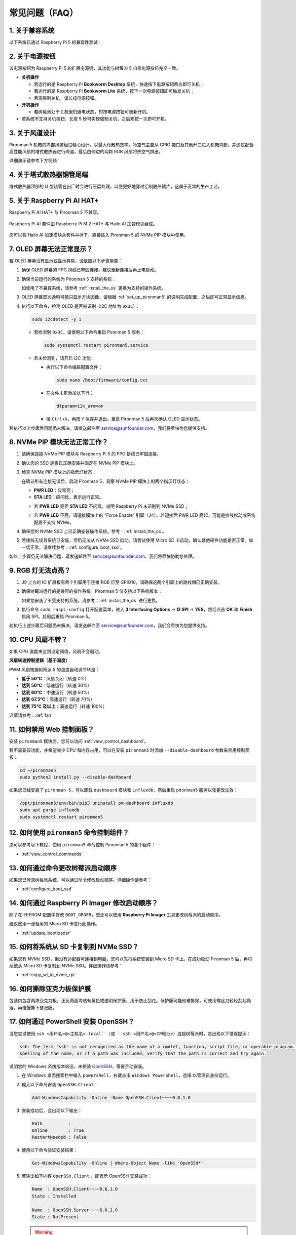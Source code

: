常见问题（FAQ）
==================

1. 关于兼容系统
-------------------------------

以下系统已通过 Raspberry Pi 5 的兼容性测试：

.. image:: img/compitable_os.png
   :width: 600
   :align: center

2. 关于电源按钮
--------------------------

该电源按钮为 Raspberry Pi 5 的扩展电源键，其功能与树莓派 5 自带电源按钮完全一致。

.. image:: img/power_button.jpg
    :width: 400
    :align: center

* **关机操作**

  * 若运行的是 Raspberry Pi **Bookworm Desktop** 系统，快速按下电源按钮两次即可关机；
  * 若运行的是 Raspberry Pi **Bookworm Lite** 系统，按下一次电源按钮即可触发关机；
  * 若需强制关机，请长按电源按钮。

* **开机操作**

  * 若树莓派处于关机但仍通电状态，短按电源按钮可重新开机。

* 若系统不支持关机按钮，长按 5 秒可实现强制关机，之后短按一次即可开机。

3. 关于风道设计
-------------------------------

Pironman 5 机箱的内部风道经过精心设计，以最大化散热效率。冷空气主要从 GPIO 接口及其他开口进入机箱内部，并通过配备高性能风扇的塔式散热器进行降温，最后由侧边的两颗 RGB 风扇将热空气排出。

详细演示请参考下方视频：

.. raw:: html

    <div style="text-align: center;">
        <video center loop autoplay muted style="max-width:90%">
            <source src="../_static/video/airflow_direction.mp4"  type="video/mp4">
            Your browser does not support the video tag.
        </video>
    </div>


4. 关于塔式散热器铜管尾端
----------------------------------------------------------

塔式散热器顶部的 U 型热管在出厂时会进行压扁处理，以便更好地穿过铝制散热鳍片，这属于正常的生产工艺。

   .. image::  img/tower_cooler1.png

5. 关于 Raspberry Pi AI HAT+
----------------------------------------------------------

Raspberry Pi AI HAT+ 与 Pironman 5 不兼容。

   .. image::  img/output3.png
        :width: 400

Raspberry Pi AI 套件由 Raspberry Pi M.2 HAT+ 与 Hailo AI 加速模块组成。

   .. image::  img/output2.jpg
        :width: 400

您可以将 Hailo AI 加速模块从套件中拆下，直接插入 Pironman 5 的 NVMe PIP 模块中使用。

   .. image::  img/output4.png
        :width: 800

.. 6. Pironman 5 支持复古游戏系统吗？
.. ------------------------------------------------------

.. 支持，但需注意多数复古游戏系统为简化版，无法安装额外软件。这会导致 Pironman 5 的部分硬件功能（如 OLED 显示屏、两个 RGB 风扇和四颗 RGB 灯）无法正常工作，因为它们需要依赖 Pironman 5 的软件包。

.. .. note::

..    Batocera.linux 系统现已全面兼容 Pironman 5。它是一款开源、完全免费的复古游戏系统发行版。

..    * :ref:`install_batocera`
..    * :ref:`set_up_batocera`

7. OLED 屏幕无法正常显示？
-----------------------------------

若 OLED 屏幕没有显示或显示异常，请依照以下步骤排查：

#. 确保 OLED 屏幕的 FPC 排线已牢固连接，建议重新连接后再上电启动。

   .. raw:: html

       <div style="text-align: center;">
           <video center loop autoplay muted style="max-width:90%">
               <source src="../_static/video/connect_oled_screen.mp4" type="video/mp4">
               Your browser does not support the video tag.
           </video>
       </div>

#. 确保当前运行的系统为 Pironman 5 支持的系统：

   .. image:: img/compitable_os.png  
      :width: 600  
      :align: center  

   如使用了不兼容系统，请参考 :ref:`install_the_os` 更换为支持的操作系统。

#. OLED 屏幕首次通电可能只显示方块图像，请根据 :ref:`set_up_pironman5` 的说明完成配置，之后即可正常显示信息。

#. 执行以下命令，检测 OLED 是否被识别（I2C 地址为 ``0x3C``）：

   .. code-block:: shell

      sudo i2cdetect -y 1

   * 若检测到 ``0x3C``，请使用以下命令重启 Pironman 5 服务：

     .. code-block:: shell

        sudo systemctl restart pironman5.service

   * 若未检测到，请开启 I2C 功能：

     * 执行以下命令编辑配置文件：

       .. code-block:: shell

         sudo nano /boot/firmware/config.txt

     * 在文件末尾添加以下行：

       .. code-block:: shell


         dtparam=i2c_arm=on

     * 按 ``Ctrl+X``，再按 ``Y`` 保存并退出。重启 Pironman 5 后再次确认 OLED 显示状态。

若执行以上步骤后问题仍未解决，请发送邮件至 service@sunfounder.com，我们将尽快为您提供支持。

8. NVMe PIP 模块无法正常工作？
---------------------------------------

1. 请确保连接 NVMe PIP 模块与 Raspberry Pi 5 的 FPC 排线已牢固连接。

   .. raw:: html

       <div style="text-align: center;">
           <video center loop autoplay muted style="max-width:90%">
               <source src="../_static/video/connect_nvme_pip1.mp4" type="video/mp4">
               Your browser does not support the video tag.
           </video>
       </div>

   .. raw:: html

       <div style="text-align: center;">
           <video center loop autoplay muted style="max-width:90%">
               <source src="../_static/video/connect_nvme_pip2.mp4" type="video/mp4">
               Your browser does not support the video tag.
           </video>
       </div>

2. 确认您的 SSD 是否已正确安装并固定在 NVMe PIP 模块上。

   .. raw:: html

       <div style="text-align: center;">
           <video center loop autoplay muted style="max-width:90%">
               <source src="../_static/video/connect_ssd.mp4" type="video/mp4">
               Your browser does not support the video tag.
           </video>
       </div>

3. 检查 NVMe PIP 模块上的指示灯状态：

   在确认所有连接无误后，启动 Pironman 5，观察 NVMe PIP 模块上的两个指示灯状态：

   * **PWR LED**：应常亮；
   * **STA LED**：应闪烁，表示运行正常。

   .. image:: img/nvme_pip_leds.png

   * 若 **PWR LED** 亮但 **STA LED** 不闪烁，说明 Raspberry Pi 未识别到 NVMe SSD；
   * 若 **PWR LED** 不亮，请短接模块上的 “Force Enable” 引脚（J4）。若短接后 PWR LED 亮起，可能是排线松动或系统配置不支持 NVMe。

     .. image:: img/nvme_pip_j4.png


4. 确保您的 NVMe SSD 上已正确安装操作系统。参考：:ref:`install_the_os`。

5. 若接线无误且系统已安装，但仍无法从 NVMe SSD 启动，请尝试使用 Micro SD 卡启动，确认其他硬件功能是否正常。如一切正常，请继续参考：:ref:`configure_boot_ssd`。

如以上步骤仍无法解决问题，请发送邮件至 service@sunfounder.com，我们将尽快协助您处理。

9. RGB 灯无法点亮？
--------------------------

#. J9 上方的 IO 扩展板有两个引脚用于连接 RGB 灯至 GPIO10，请确保这两个引脚上的跳线帽已正确安装。

   .. image:: hardware/img/io_board_rgb_pin.png
      :width: 300
      :align: center

#. 确保树莓派运行的是兼容的操作系统。Pironman 5 仅支持以下系统版本：

   .. image:: img/compitable_os.png
      :width: 600
      :align: center

   如果您安装了不受支持的系统，请参考：:ref:`install_the_os` 进行更换。

#. 执行命令 ``sudo raspi-config`` 打开配置菜单，进入 **3 Interfacing Options** -> **I3 SPI** -> **YES**，然后点击 **OK** 和 **Finish** 启用 SPI。启用后重启 Pironman 5。

若执行上述步骤后问题仍未解决，请发送邮件至 service@sunfounder.com，我们会尽快为您提供支持。

10. CPU 风扇不转？
----------------------------------------------

如果 CPU 温度未达到设定阈值，风扇不会启动。

**风扇转速控制逻辑（基于温度）**

PWM 风扇根据树莓派 5 的温度自动调节转速：

* **低于 50°C**：风扇关闭（转速 0%）  
* **达到 50°C**：低速运行（转速 30%）  
* **达到 60°C**：中速运行（转速 50%）  
* **达到 67.5°C**：高速运行（转速 70%）  
* **达到 75°C 及以上**：满速运行（转速 100%）  

详情请参考：:ref:`fan`

11. 如何禁用 Web 控制面板？
------------------------------------------------------

安装 ``pironman5`` 模块后，您可以访问 :ref:`view_control_dashboard`。

若不需要该功能，并希望减少 CPU 和内存占用，可以在安装 ``pironman5`` 时添加 ``--disable-dashboard`` 参数来禁用控制面板：

.. code-block:: shell

   cd ~/pironman5
   sudo python3 install.py --disable-dashboard

如果您已经安装了 ``pironman 5``，可以卸载 ``dashboard`` 模块和 ``influxdb``，然后重启 pironman5 服务以使更改生效：

.. code-block:: shell

   /opt/pironman5/env/bin/pip3 uninstall pm-dashboard influxdb
   sudo apt purge influxdb
   sudo systemctl restart pironman5

12. 如何使用 ``pironman5`` 命令控制组件？
----------------------------------------------------------------------

您可以参考以下教程，使用 ``pironman5`` 命令控制 Pironman 5 的各个组件：

* :ref:`view_control_commands`

13. 如何通过命令更改树莓派启动顺序
-------------------------------------------------------------

如果您已登录树莓派系统，可以通过命令修改启动顺序。详细操作请参考：

* :ref:`configure_boot_ssd`


14. 如何通过 Raspberry Pi Imager 修改启动顺序？
-------------------------------------------------------------

除了在 EEPROM 配置中修改 ``BOOT_ORDER``，您还可以使用 **Raspberry Pi Imager** 工具更改树莓派的启动顺序。

建议使用一张备用的 Micro SD 卡进行此操作。

* :ref:`update_bootloader`

15. 如何将系统从 SD 卡复制到 NVMe SSD？
-------------------------------------------------------------

如果您有 NVMe SSD，但没有适配器可连接到电脑，您可以先将系统安装到 Micro SD 卡上。在成功启动 Pironman 5 后，再将系统从 Micro SD 卡复制到 NVMe SSD。详细操作请参考：


* :ref:`copy_sd_to_nvme_rpi`

16. 如何撕除亚克力板保护膜
-------------------------------------------------------------

包装内包含两块亚克力板，正反两面均贴有黄色或透明保护膜，用于防止刮花。保护膜可能较难揭除，可使用螺丝刀轻轻刮起角落，再慢慢撕下整张膜。

.. image:: img/peel_off_film.jpg
    :width: 500
    :align: center



.. _openssh_powershell:

17. 如何通过 PowerShell 安装 OpenSSH？
-------------------------------------------------------------

当您尝试使用 ``ssh <用户名>@<主机名>.local``（或 ``ssh <用户名>@<IP地址>``）连接树莓派时，若出现以下错误提示：

.. code-block::

    ssh: The term 'ssh' is not recognized as the name of a cmdlet, function, script file, or operable program. Check the
    spelling of the name, or if a path was included, verify that the path is correct and try again.


说明您的 Windows 系统版本较旧，未预装 `OpenSSH <https://learn.microsoft.com/en-us/windows-server/administration/openssh/openssh_install_firstuse?tabs=gui>`_，需要手动安装。

#. 在 Windows 桌面搜索栏中输入 ``powershell``，右键点击 ``Windows PowerShell``，选择 ``以管理员身份运行``。

   .. image:: img/powershell_ssh.png
      :width: 90%


#. 输入以下命令安装 ``OpenSSH.Client``：

   .. code-block::

        Add-WindowsCapability -Online -Name OpenSSH.Client~~~~0.0.1.0

#. 安装成功后，会出现以下输出：

   .. code-block::

        Path          :
        Online        : True
        RestartNeeded : False

#. 使用以下命令验证安装结果：

   .. code-block::

        Get-WindowsCapability -Online | Where-Object Name -like 'OpenSSH*'

#. 若输出如下内容 ``OpenSSH.Client`` ，即表示 OpenSSH 安装成功：

   .. code-block::

        Name  : OpenSSH.Client~~~~0.0.1.0
        State : Installed

        Name  : OpenSSH.Server~~~~0.0.1.0
        State : NotPresent

   .. warning::

        若未显示上述提示，说明系统版本过旧，建议改用第三方 SSH 工具，例如 |link_putty|。

6. 重启 PowerShell 并继续以管理员身份运行。此时您即可使用 ``ssh`` 命令登录树莓派，系统将提示您输入先前设置的密码。

   .. image:: img/powershell_login.png




18. 如何开启/关闭 OLED 屏幕？
-------------------------------------------------------------

您可以通过控制面板或命令行来开启或关闭 OLED 屏幕。

1. 通过控制面板控制 OLED 屏幕

   .. note::

    使用控制面板前，需先在 Home Assistant 中完成设置。请参考：:ref:`view_control_dashboard`。

- 设置完成后，您可以通过以下界面开启、关闭或配置 OLED 屏幕：

   .. image::  img/set_up_on_dashboard.jpg
      :width: 90%

2. 通过命令行控制 OLED 屏幕

- 以下五种命令任意一种均可用于开启 OLED 屏幕：

.. code-block::

    sudo pironman5 -oe True/true/on/On/1

- 以下五种命令任意一种均可用于关闭 OLED 屏幕：

.. code-block::

    sudo pironman5 -oe False/false/off/Off/0

.. note::

    若执行命令后无效，可能需重启 pironman5 服务，可使用以下命令：

    .. code-block::

        sudo systemctl restart pironman5.service


